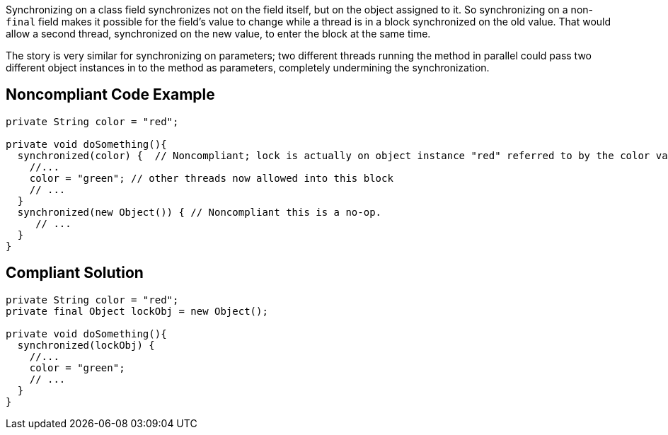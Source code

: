 Synchronizing on a class field synchronizes not on the field itself, but on the object assigned to it. So synchronizing on a non-``++final++`` field makes it possible for the field's value to change while a thread is in a block synchronized on the old value. That would allow a second thread, synchronized on the new value, to enter the block at the same time.


The story is very similar for synchronizing on parameters; two different threads running the method in parallel could pass two different object instances in to the method as parameters, completely undermining the synchronization.


== Noncompliant Code Example

----
private String color = "red";

private void doSomething(){
  synchronized(color) {  // Noncompliant; lock is actually on object instance "red" referred to by the color variable
    //...
    color = "green"; // other threads now allowed into this block
    // ...
  }
  synchronized(new Object()) { // Noncompliant this is a no-op.
     // ...
  }
}
----


== Compliant Solution

----
private String color = "red";
private final Object lockObj = new Object();

private void doSomething(){
  synchronized(lockObj) {
    //...
    color = "green";
    // ...
  }
}
----


